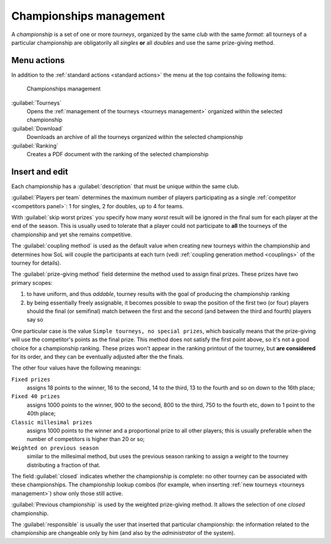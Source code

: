 .. -*- coding: utf-8 -*-
.. :Progetto:  SoL
.. :Creato:    mer 25 dic 2013 11:16:02 CET
.. :Autore:    Lele Gaifax <lele@metapensiero.it>
.. :Licenza:   GNU General Public License version 3 or later
..

.. _championships management:

Championships management
------------------------

.. index::
   pair: Championships; Management

A *championship* is a set of one or more *tourneys*, organized by the same *club* with the same
`format`: all tourneys of a particular championship are obligatorily all *singles* **or** all
*doubles* and use the same prize-giving method.


Menu actions
~~~~~~~~~~~~

In addition to the :ref:`standard actions <standard actions>` the menu at the top contains the
following items:

.. figure:: championships.png
   :figclass: float-right

   Championships management

:guilabel:`Tourneys`
  Opens the :ref:`management of the tourneys <tourneys management>` organized within the
  selected championship

:guilabel:`Download`
  Downloads an archive of all the tourneys organized within the selected championship

:guilabel:`Ranking`
  Creates a PDF document with the ranking of the selected championship


Insert and edit
~~~~~~~~~~~~~~~

.. index::
   pair: Insert and edit; Championship

Each championship has a :guilabel:`description` that must be unique within the same club.

:guilabel:`Players per team` determines the maximum number of players participating as a single
:ref:`competitor <competitors panel>`: 1 for singles, 2 for doubles, up to 4 for teams.

With :guilabel:`skip worst prizes` you specify how many *worst* result will be ignored in the
final sum for each player at the end of the season. This is usually used to tolerate that a
player could not participate to **all** the tourneys of the championship and yet she remains
competitive.

The :guilabel:`coupling method` is used as the default value when creating new tourneys within
the championship and determines how SoL will couple the participants at each turn (vedi
:ref:`coupling generation method <couplings>` of the tourney for details).

.. index:: Final prizes

The :guilabel:`prize-giving method` field determine the method used to assign final
prizes. These prizes have two primary scopes:

1. to have uniform, and thus `addable`, tourney results with the goal of producing the
   championship ranking

2. by being essentially freely assignable, it becomes possible to swap the position of the
   first two (or four) players should the final (or semifinal) match between the first and the
   second (and between the third and fourth) players say so

One particular case is the value ``Simple tourneys, no special prizes``, which basically means
that the prize-giving will use the competitor's points as the final prize. This method does not
satisfy the first point above, so it's not a good choice for a championship ranking. These
prizes won't appear in the ranking printout of the tourney, but **are considered** for its
order, and they can be eventually adjusted after the the finals.

The other four values have the following meanings:

``Fixed prizes``
  assigns 18 points to the winner, 16 to the second, 14 to the third, 13 to the fourth and so
  on down to the 16th place;

``Fixed 40 prizes``
  assigns 1000 points to the winner, 900 to the second, 800 to the third, 750 to the fourth
  etc, down to 1 point to the 40th place;

``Classic millesimal prizes``
  assigns 1000 points to the winner and a proportional prize to all other players; this is
  usually preferable when the number of competitors is higher than 20 or so;

``Weighted on previous season``
  similar to the millesimal method, but uses the previous season ranking to assign a *weight*
  to the tourney distributing a fraction of that.

The field :guilabel:`closed` indicates whether the championship is complete: no other tourney
can be associated with these championships. The championship lookup combos (for example, when
inserting :ref:`new tourneys <tourneys management>`) show only those still active.

:guilabel:`Previous championship` is used by the weighted prize-giving method. It allows the
selection of one *closed* championship.

The :guilabel:`responsible` is usually the user that inserted that particular championship: the
information related to the championship are changeable only by him (and also by the
*administrator* of the system).
